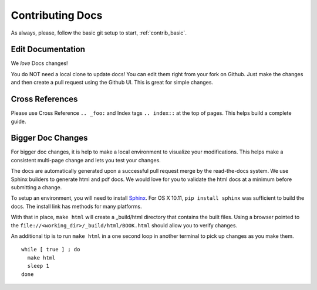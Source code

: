 .. index::
  pair: Contributing; Docs

.. _contributing_docs:

Contributing Docs
-----------------

As always, please, follow the basic git setup to start, :ref:`contrib_basic`.

Edit Documentation
~~~~~~~~~~~~~~~~~~

We *love* Docs changes!

You do NOT need a local clone to update docs! You can edit them right
from your fork on Github. Just make the changes and then create a pull
request using the Github UI.  This is great for simple changes.

Cross References
~~~~~~~~~~~~~~~~

Please use Cross Reference ``.. _foo:`` and Index tags ``.. index::`` at the top of pages.  This helps build a complete guide.

Bigger Doc Changes
~~~~~~~~~~~~~~~~~~

For bigger doc changes, it is help to make a local environment to visualize your
modifications.  This helps make a consistent multi-page change and lets you test
your changes.

The docs are automatically generated upon a successful pull request merge by the
read-the-docs system.  We use Sphinx builders to generate html and pdf docs.  We 
would love for you to validate the html docs at a minimum before submitting a 
change.

To setup an environment, you will need to install `Sphinx <http://www.sphinx-doc.org/en/stable/install.html>`_.
For OS X 10.11, ``pip install sphinx`` was sufficient to build the docs.  The install link has methods for many platforms.

With that in place, ``make html`` will create a _build/html directory that contains the built files.
Using a browser pointed to the ``file://<working_dir>/_build/html/BOOK.html`` should allow you to verify changes.

An additional tip is to run ``make html`` in a one second loop in another terminal to pick up changes as you make them. ::

  while [ true ] ; do
    make html
    sleep 1
  done


